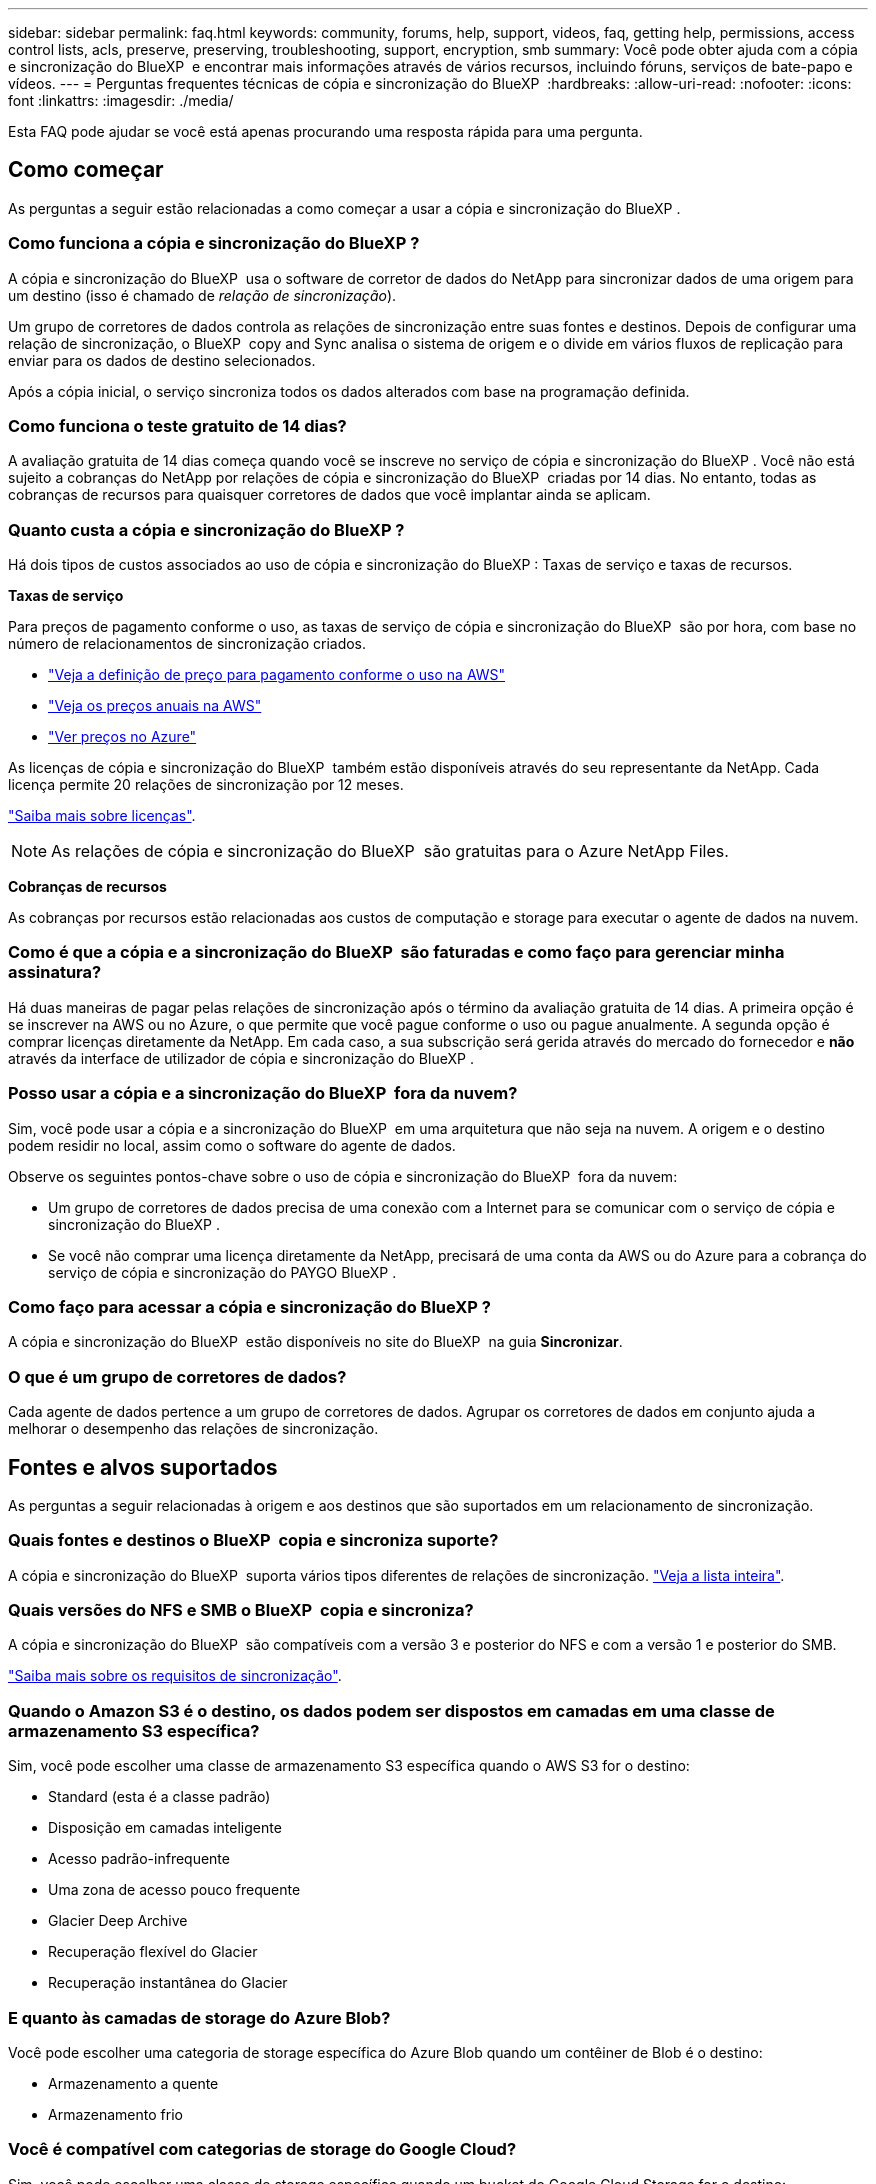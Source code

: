 ---
sidebar: sidebar 
permalink: faq.html 
keywords: community, forums, help, support, videos, faq, getting help, permissions, access control lists, acls, preserve, preserving, troubleshooting, support, encryption, smb 
summary: Você pode obter ajuda com a cópia e sincronização do BlueXP  e encontrar mais informações através de vários recursos, incluindo fóruns, serviços de bate-papo e vídeos. 
---
= Perguntas frequentes técnicas de cópia e sincronização do BlueXP 
:hardbreaks:
:allow-uri-read: 
:nofooter: 
:icons: font
:linkattrs: 
:imagesdir: ./media/


[role="lead"]
Esta FAQ pode ajudar se você está apenas procurando uma resposta rápida para uma pergunta.



== Como começar

As perguntas a seguir estão relacionadas a como começar a usar a cópia e sincronização do BlueXP .



=== Como funciona a cópia e sincronização do BlueXP ?

A cópia e sincronização do BlueXP  usa o software de corretor de dados do NetApp para sincronizar dados de uma origem para um destino (isso é chamado de _relação de sincronização_).

Um grupo de corretores de dados controla as relações de sincronização entre suas fontes e destinos. Depois de configurar uma relação de sincronização, o BlueXP  copy and Sync analisa o sistema de origem e o divide em vários fluxos de replicação para enviar para os dados de destino selecionados.

Após a cópia inicial, o serviço sincroniza todos os dados alterados com base na programação definida.



=== Como funciona o teste gratuito de 14 dias?

A avaliação gratuita de 14 dias começa quando você se inscreve no serviço de cópia e sincronização do BlueXP . Você não está sujeito a cobranças do NetApp por relações de cópia e sincronização do BlueXP  criadas por 14 dias. No entanto, todas as cobranças de recursos para quaisquer corretores de dados que você implantar ainda se aplicam.



=== Quanto custa a cópia e sincronização do BlueXP ?

Há dois tipos de custos associados ao uso de cópia e sincronização do BlueXP : Taxas de serviço e taxas de recursos.

*Taxas de serviço*

Para preços de pagamento conforme o uso, as taxas de serviço de cópia e sincronização do BlueXP  são por hora, com base no número de relacionamentos de sincronização criados.

* https://aws.amazon.com/marketplace/pp/B01LZV5DUJ["Veja a definição de preço para pagamento conforme o uso na AWS"^]
* https://aws.amazon.com/marketplace/pp/B06XX5V3M2["Veja os preços anuais na AWS"^]
* https://azuremarketplace.microsoft.com/en-us/marketplace/apps/netapp.cloud-sync-service?tab=PlansAndPrice["Ver preços no Azure"^]


As licenças de cópia e sincronização do BlueXP  também estão disponíveis através do seu representante da NetApp. Cada licença permite 20 relações de sincronização por 12 meses.

link:concept-licensing.html["Saiba mais sobre licenças"].


NOTE: As relações de cópia e sincronização do BlueXP  são gratuitas para o Azure NetApp Files.

*Cobranças de recursos*

As cobranças por recursos estão relacionadas aos custos de computação e storage para executar o agente de dados na nuvem.



=== Como é que a cópia e a sincronização do BlueXP  são faturadas e como faço para gerenciar minha assinatura?

Há duas maneiras de pagar pelas relações de sincronização após o término da avaliação gratuita de 14 dias. A primeira opção é se inscrever na AWS ou no Azure, o que permite que você pague conforme o uso ou pague anualmente. A segunda opção é comprar licenças diretamente da NetApp. Em cada caso, a sua subscrição será gerida através do mercado do fornecedor e *não* através da interface de utilizador de cópia e sincronização do BlueXP .



=== Posso usar a cópia e a sincronização do BlueXP  fora da nuvem?

Sim, você pode usar a cópia e a sincronização do BlueXP  em uma arquitetura que não seja na nuvem. A origem e o destino podem residir no local, assim como o software do agente de dados.

Observe os seguintes pontos-chave sobre o uso de cópia e sincronização do BlueXP  fora da nuvem:

* Um grupo de corretores de dados precisa de uma conexão com a Internet para se comunicar com o serviço de cópia e sincronização do BlueXP .
* Se você não comprar uma licença diretamente da NetApp, precisará de uma conta da AWS ou do Azure para a cobrança do serviço de cópia e sincronização do PAYGO BlueXP .




=== Como faço para acessar a cópia e sincronização do BlueXP ?

A cópia e sincronização do BlueXP  estão disponíveis no site do BlueXP  na guia *Sincronizar*.



=== O que é um grupo de corretores de dados?

Cada agente de dados pertence a um grupo de corretores de dados. Agrupar os corretores de dados em conjunto ajuda a melhorar o desempenho das relações de sincronização.



== Fontes e alvos suportados

As perguntas a seguir relacionadas à origem e aos destinos que são suportados em um relacionamento de sincronização.



=== Quais fontes e destinos o BlueXP  copia e sincroniza suporte?

A cópia e sincronização do BlueXP  suporta vários tipos diferentes de relações de sincronização. link:reference-supported-relationships.html["Veja a lista inteira"].



=== Quais versões do NFS e SMB o BlueXP  copia e sincroniza?

A cópia e sincronização do BlueXP  são compatíveis com a versão 3 e posterior do NFS e com a versão 1 e posterior do SMB.

link:reference-requirements.html["Saiba mais sobre os requisitos de sincronização"].



=== Quando o Amazon S3 é o destino, os dados podem ser dispostos em camadas em uma classe de armazenamento S3 específica?

Sim, você pode escolher uma classe de armazenamento S3 específica quando o AWS S3 for o destino:

* Standard (esta é a classe padrão)
* Disposição em camadas inteligente
* Acesso padrão-infrequente
* Uma zona de acesso pouco frequente
* Glacier Deep Archive
* Recuperação flexível do Glacier
* Recuperação instantânea do Glacier




=== E quanto às camadas de storage do Azure Blob?

Você pode escolher uma categoria de storage específica do Azure Blob quando um contêiner de Blob é o destino:

* Armazenamento a quente
* Armazenamento frio




=== Você é compatível com categorias de storage do Google Cloud?

Sim, você pode escolher uma classe de storage específica quando um bucket do Google Cloud Storage for o destino:

* Padrão
* Nearline
* Coldline
* Arquivar




== Rede

As perguntas a seguir estão relacionadas aos requisitos de rede para cópia e sincronização do BlueXP .



=== Quais são os requisitos de rede para cópia e sincronização do BlueXP ?

O ambiente de cópia e sincronização do BlueXP  exige que um grupo de corretores de dados seja conetado à origem e ao destino por meio do protocolo selecionado ou da API de storage de objetos (Amazon S3, Azure Blob, IBM Cloud Object Storage).

Além disso, um grupo de corretores de dados precisa de uma conexão de saída de Internet pela porta 443 para que ele possa se comunicar com o serviço de cópia e sincronização do BlueXP  e entrar em Contato com alguns outros serviços e repositórios.

Para mais detalhes, link:reference-networking.html["rever os requisitos de rede"].



=== Posso usar um servidor proxy com o corretor de dados?

Sim.

A cópia e sincronização do BlueXP  suporta servidores proxy com ou sem autenticação básica. Se você especificar um servidor proxy ao implantar um corretor de dados, todo o tráfego HTTP e HTTPS do corretor de dados será roteado através do proxy. Observe que o tráfego não HTTP, como NFS ou SMB, não pode ser roteado por meio de um servidor proxy.

A única limitação do servidor proxy é ao usar criptografia de dados em trânsito com um relacionamento de sincronização NFS ou Azure NetApp Files. Os dados criptografados são enviados por HTTPS e não são roteáveis por meio de um servidor proxy.



== Sincronização de dados

As perguntas a seguir referem-se a como a sincronização de dados funciona.



=== Com que frequência ocorre a sincronização?

A programação padrão é definida para sincronização diária. Após a sincronização inicial, você pode:

* Modifique a programação de sincronização para o número desejado de dias, horas ou minutos
* Desative a programação de sincronização
* Eliminar a programação de sincronização (nenhum dado será perdido; apenas a relação de sincronização será removida)




=== Qual é a programação mínima de sincronização?

Você pode agendar uma relação para sincronizar dados a cada 1 minutos.



=== O grupo de corretores de dados tenta novamente quando um arquivo não consegue sincronizar? Ou o tempo limite?

Um grupo de corretores de dados não expira quando um único arquivo falha na transferência. Em vez disso, o grupo de corretores de dados tenta novamente 3 vezes antes de pular o arquivo. O valor de repetição é configurável nas definições de uma relação de sincronização.

link:task-managing-relationships.html#change-the-settings-for-a-sync-relationship["Saiba como alterar as configurações de uma relação de sincronização"].



=== E se eu tiver um conjunto de dados muito grande?

Se um único diretório contiver 600.000 arquivos ou mais,link:task-get-help.html["Contate-nos"] para que possamos ajudá-lo a configurar o grupo de corretores de dados para manipular a carga útil.  Talvez seja necessário adicionar memória adicional ao grupo do corretor de dados.

Note que não há limite para o número total de arquivos no ponto de montagem. A memória extra é necessária para diretórios grandes com arquivos 600.000 ou mais, independentemente do seu nível na hierarquia (diretório superior ou subdiretório).



== Segurança

As seguintes perguntas relacionadas à segurança.



=== A cópia e sincronização do BlueXP  são seguras?

Sim. Toda a conetividade de rede do serviço de cópia e sincronização do BlueXP  é feita usando https://aws.amazon.com/sqs/["Amazon Simple Queue Service (SQS)"^]o .

Todas as comunicações entre o grupo de corretores de dados e o Amazon S3, Azure Blob, Google Cloud Storage e IBM Cloud Object Storage são feitas por meio do protocolo HTTPS.

Se você estiver usando cópia e sincronização do BlueXP  com sistemas locais (de origem ou destino), veja algumas opções de conetividade recomendadas:

* Uma conexão AWS Direct Connect, Azure ExpressRoute ou Google Cloud Interconnect, que não é roteada pela Internet (e só pode se comunicar com as redes de nuvem especificadas)
* Uma conexão VPN entre seu dispositivo de gateway local e suas redes na nuvem
* Para transferência de dados extra segura com buckets do S3, armazenamento de Blobs do Azure ou Google Cloud Storage, é possível estabelecer um endpoint Amazon Private S3, pontos de extremidade de serviço da rede virtual do Azure ou o acesso privado do Google.


Qualquer um desses métodos estabelece uma conexão segura entre seus servidores nas locais e um grupo de corretores de dados de cópia e sincronização do BlueXP .



=== Os dados são criptografados por cópia e sincronização do BlueXP ?

* A cópia e sincronização do BlueXP  são compatíveis com a criptografia de dados em trânsito entre servidores NFS de origem e destino. link:task-nfs-encryption.html["Saiba mais"].
* Para SMB, a cópia e sincronização do BlueXP  suporta dados SMB 3,0 e 3,11 encriptados no lado do servidor. O BlueXP  copia e sincroniza os dados criptografados da origem para o destino onde os dados permanecem criptografados.
+
A cópia e a sincronização do BlueXP  não podem criptografar os dados SMB em si.

* Quando um bucket do Amazon S3 é o destino em uma relação de sincronização, você pode escolher se deseja ativar a criptografia de dados usando a criptografia AWS KMS ou AES-256.
* Quando um intervalo do Google Storage é o destino em uma relação de sincronização, você pode escolher se deseja usar a chave de criptografia padrão gerenciada pelo Google ou sua própria chave KMS.




== Permissões

As perguntas a seguir estão relacionadas às permissões de dados.



=== As permissões de dados SMB são sincronizadas com o local de destino?

É possível configurar a cópia e a sincronização do BlueXP  para preservar listas de controle de acesso (ACLs) entre um compartilhamento SMB de origem e um compartilhamento SMB de destino e de um compartilhamento SMB de origem para o storage de objetos (exceto o ONTAP S3).


NOTE: A cópia e sincronização do BlueXP  não são compatíveis com a cópia de ACLs do storage de objetos para compartilhamentos SMB.

link:task-copying-acls.html["Saiba como copiar ACLs entre compartilhamentos SMB"].



=== As permissões de dados NFS são sincronizadas com o local de destino?

A cópia e sincronização do BlueXP  copia automaticamente as permissões NFS entre servidores NFS da seguinte forma:

* NFS versão 3: Cópia e sincronização do BlueXP  copia as permissões e o proprietário do grupo de usuários.
* NFS versão 4: Cópias BlueXP  de cópia e sincronização das ACLs.




== Metadados de storage de objetos



=== Que tipos de relações de sincronização preservam os metadados do storage de objetos?

O BlueXP  copia e sincroniza os metadados de storage de objetos da origem para o destino para os seguintes tipos de relações de sincronização:

* Amazon S3 -> Amazon S3 1
* Amazon S3 -> StorageGRID
* StorageGRID -> Amazon S3
* StorageGRID -> StorageGRID
* StorageGRID -> Google Cloud Storage
* Google Cloud Storage -> StorageGRID 1
* Google Cloud Storage -> IBM Cloud Object Storage 1
* Google Cloud Storage -> Amazon S3 1
* Amazon S3 -> Google Cloud Storage
* IBM Cloud Object Storage -> Google Cloud Storage
* StorageGRID -> armazenamento de objetos em nuvem da IBM
* IBM Cloud Object Storage -> StorageGRID
* IBM Cloud Object Storage -> IBM Cloud Object Storage


1 para essas relações de sincronização, você precisa link:task-creating-relationships.html["Ative a configuração Copiar para objetos ao criar a relação de sincronização"].



=== Que tipos de metadados são replicados durante sincronizações em que NFS ou SMB são a origem?

Metadados como ID de usuário, tempo de modificação, tempo de acesso e GID são replicados por padrão. Os usuários podem optar por replicar a ACL do CIFS marcando-a conforme necessário ao criar uma relação de sincronização.



== Desempenho

As perguntas a seguir estão relacionadas ao desempenho de cópia e sincronização do BlueXP .



=== O que representa o indicador de progresso de uma relação de sincronização?

A relação de sincronização mostra a taxa de transferência do adaptador de rede do grupo de corretores de dados. Se você acelerou o desempenho de sincronização usando vários corretores de dados, a taxa de transferência será a soma de todo o tráfego. Essa taxa de transferência é atualizada a cada 20 segundos.



=== Estou enfrentando problemas de desempenho. Podemos limitar o número de transferências simultâneas?

Se você tiver arquivos muito grandes (várias Tibs cada), pode levar muito tempo para concluir o processo de transferência e o desempenho pode ser afetado.

Limitar o número de transferências simultâneas pode ajudar. Mailto:ng-cloudsync-support NetApp.com[Contacte-nos para obter ajuda].



=== Por que estou tendo baixo desempenho com o Azure NetApp Files?

Quando você sincroniza dados com ou do Azure NetApp Files, você pode ter falhas e problemas de desempenho se o nível de serviço de disco for padrão.

Altere o nível de serviço para Premium ou Ultra para melhorar o desempenho de sincronização.

https://docs.microsoft.com/en-us/azure/azure-netapp-files/azure-netapp-files-service-levels#throughput-limits["Saiba mais sobre os níveis de serviço e a taxa de transferência do Azure NetApp Files"^].



=== Quantos corretores de dados são necessários em um grupo?

Ao criar um novo relacionamento, você começa com um único agente de dados em um grupo (a menos que você tenha selecionado um agente de dados existente que pertence a um relacionamento de sincronização acelerada). Em muitos casos, um único agente de dados pode atender aos requisitos de desempenho de um relacionamento de sincronização. Se isso não acontecer, você pode acelerar o desempenho de sincronização adicionando corretores de dados adicionais ao grupo. Mas você deve primeiro verificar outros fatores que podem afetar o desempenho da sincronização.

Vários fatores podem afetar o desempenho da transferência de dados. O desempenho geral da sincronização pode ser afetado devido à largura de banda, latência e topologia da rede, bem como às especificações de VM do agente de dados e ao desempenho do sistema de armazenamento. Por exemplo, um único corretor de dados em um grupo pode atingir 100 MB/s, enquanto a taxa de transferência de disco no destino pode permitir apenas 64 MB/s. Como resultado, o grupo de corretores de dados continua tentando copiar os dados, mas o destino não consegue atender ao desempenho do grupo de corretores de dados.

Portanto, certifique-se de verificar o desempenho de sua rede e a taxa de transferência de disco no destino.

Em seguida, você pode considerar acelerar o desempenho de sincronização adicionando um agente de dados adicional a um grupo para compartilhar a carga desse relacionamento. link:task-managing-relationships.html#accelerate-sync-performance["Saiba como acelerar o desempenho de sincronização"].



== Eliminar coisas

As perguntas a seguir referem-se à exclusão de relacionamentos de sincronização e dados de fontes e destinos.



=== O que acontece se eu excluir minha relação de cópia e sincronização do BlueXP ?

A exclusão de um relacionamento interrompe todas as futuras sincronizações de dados e encerra o pagamento. Todos os dados sincronizados com o alvo permanecem no estado em que se encontram.



=== O que acontece se eu excluir algo do meu servidor de origem? É removido do alvo também?

Por padrão, se você tiver uma relação de sincronização ativa, o item excluído no servidor de origem não será excluído do destino durante a próxima sincronização. Mas há uma opção nas configurações de sincronização para cada relacionamento, onde você pode definir que a cópia e sincronização do BlueXP  excluirão arquivos no local de destino se eles foram excluídos da origem.

link:task-managing-relationships.html#change-the-settings-for-a-sync-relationship["Saiba como alterar as configurações de uma relação de sincronização"].



=== O que acontece se eu excluir algo do meu alvo? É removido da minha fonte também?

Se um item for excluído do destino, ele não será removido da origem. O relacionamento é unidirecional, da origem ao destino. No próximo ciclo de sincronização, a cópia e sincronização do BlueXP  compara a origem com o destino, identifica que o item está ausente e a cópia e sincronização do BlueXP  o copiam novamente da origem para o destino.



== Solução de problemas

https://kb.netapp.com/Advice_and_Troubleshooting/Cloud_Services/Cloud_Sync/Cloud_Sync_FAQ:_Support_and_Troubleshooting["Base de conhecimento da NetApp: Perguntas frequentes sobre cópia e sincronização do BlueXP : Suporte e solução de problemas"^]



== Mergulho profundo do agente de dados

A seguinte pergunta diz respeito ao corretor de dados.



=== Você pode explicar a arquitetura do corretor de dados?

Claro. Aqui estão os pontos mais importantes:

* O corretor de dados é um aplicativo node.js executado em um host Linux.
* A cópia e sincronização do BlueXP  implanta o agente de dados da seguinte forma:
+
** AWS: A partir de um modelo do AWS CloudFormation
** Azure: Do Azure Resource Manager
** Google: Do Google Cloud Deployment Manager
** Se você usa seu próprio host Linux, você precisa instalar manualmente o software


* O software de data broker atualiza-se automaticamente para a versão mais recente.
* O corretor de dados usa o AWS SQS como um canal de comunicação confiável e seguro e para controle e monitoramento. SQS também fornece uma camada de persistência.
* Você pode adicionar corretores de dados adicionais a um grupo para aumentar a velocidade de transferência e adicionar alta disponibilidade. Há resiliência de serviços se um agente de dados falhar.

